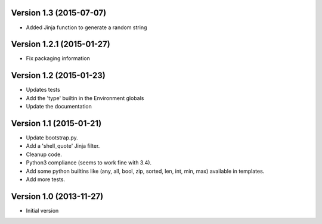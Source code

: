 Version 1.3 (2015-07-07)
------------------------

* Added Jinja function to generate a random string


Version 1.2.1 (2015-01-27)
--------------------------

* Fix packaging information


Version 1.2 (2015-01-23)
------------------------

* Updates tests
* Add the 'type' builtin in the Environment globals
* Update the documentation


Version 1.1 (2015-01-21)
------------------------

* Update bootstrap.py.
* Add a 'shell_quote' Jinja filter.
* Cleanup code.
* Python3 compliance (seems to work fine with 3.4).
* Add some python builtins like (any, all, bool, zip, sorted, len, int, min, max) available in templates.
* Add more tests.


Version 1.0 (2013-11-27)
------------------------

* Initial version
